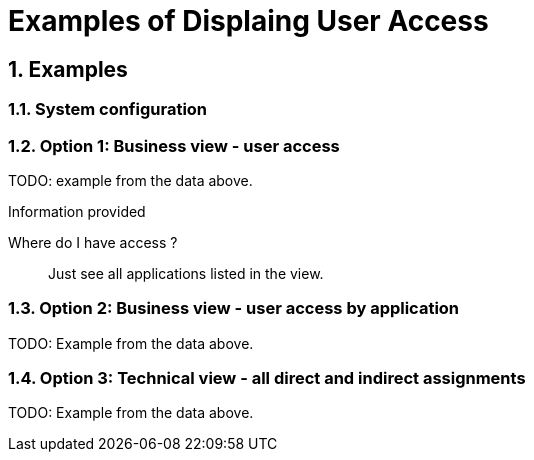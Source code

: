 = Examples of Displaing User Access
:page-nav-title: Examples
:page-display-order: 100
:sectnums:
:sectnumlevels: 3

== Examples

////
Tuto na realnom priklade  zobrazit jednotlive views.
- zobrat data z excelu

////

=== System configuration

[#_option_1_business_view__user_access]
=== Option 1: Business view - user access

TODO: example from the data above.

.Information provided
//This form of displaying user v //TODO - dokoncit
Where do I have access ?::
Just see all applications listed in the view.

[#_option_2_business_view__user_access_by_application]
=== Option 2: Business view - user access by application

TODO: Example from the data above.

[#_option_3_technical_view__all_direct_and_indirect_assignments]
=== Option 3: Technical view - all direct and indirect assignments

TODO: Example from the data above.